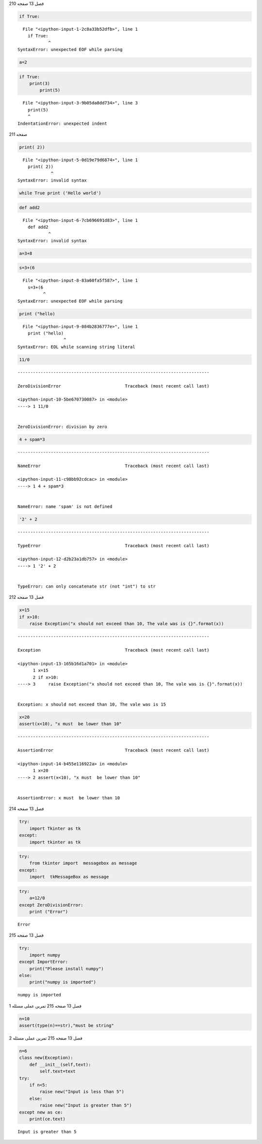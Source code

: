 فصل 13
صفحه 210

.. code:: ipython3

     if True:


::


      File "<ipython-input-1-2c8a33b52dfb>", line 1
        if True:
                ^
    SyntaxError: unexpected EOF while parsing
    


.. code:: ipython3

     a=2

.. code:: ipython3

    if True: 
        print(3)
            print(5)


::


      File "<ipython-input-3-9b05da8dd734>", line 3
        print(5)
        ^
    IndentationError: unexpected indent
    


صفحه 211

.. code:: ipython3

    print( 2))
    
    


::


      File "<ipython-input-5-0d19e79d6874>", line 1
        print( 2))
                 ^
    SyntaxError: invalid syntax
    


.. code:: ipython3

    while True print ('Hello world')

.. code:: ipython3

    def add2


::


      File "<ipython-input-6-7cb696691d83>", line 1
        def add2
                ^
    SyntaxError: invalid syntax
    


.. code:: ipython3

    a=3+8

.. code:: ipython3

    s=3+(6


::


      File "<ipython-input-8-83a60fa5f587>", line 1
        s=3+(6
              ^
    SyntaxError: unexpected EOF while parsing
    


.. code:: ipython3

    print ("hello)


::


      File "<ipython-input-9-084b2836777e>", line 1
        print ("hello)
                      ^
    SyntaxError: EOL while scanning string literal
    


.. code:: ipython3

    11/0


::


    ---------------------------------------------------------------------------

    ZeroDivisionError                         Traceback (most recent call last)

    <ipython-input-10-5be670730087> in <module>
    ----> 1 11/0
    

    ZeroDivisionError: division by zero


.. code:: ipython3

    4 + spam*3


::


    ---------------------------------------------------------------------------

    NameError                                 Traceback (most recent call last)

    <ipython-input-11-c98bb92cdcac> in <module>
    ----> 1 4 + spam*3
    

    NameError: name 'spam' is not defined


.. code:: ipython3

    '2' + 2


::


    ---------------------------------------------------------------------------

    TypeError                                 Traceback (most recent call last)

    <ipython-input-12-d2b23a1db757> in <module>
    ----> 1 '2' + 2
    

    TypeError: can only concatenate str (not "int") to str


فصل 13
صفحه 212

.. code:: ipython3

    x=15
    if x>10:
        raise Exception("x should not exceed than 10, The vale was is {}".format(x))
    


::


    ---------------------------------------------------------------------------

    Exception                                 Traceback (most recent call last)

    <ipython-input-13-165b16d1a701> in <module>
          1 x=15
          2 if x>10:
    ----> 3     raise Exception("x should not exceed than 10, The vale was is {}".format(x))
    

    Exception: x should not exceed than 10, The vale was is 15


.. code:: ipython3

    x=20
    assert(x<10), "x must  be lower than 10"
    


::


    ---------------------------------------------------------------------------

    AssertionError                            Traceback (most recent call last)

    <ipython-input-14-b455e116922a> in <module>
          1 x=20
    ----> 2 assert(x<10), "x must  be lower than 10"
    

    AssertionError: x must  be lower than 10


فصل 13
صفحه 214

.. code:: ipython3

    try: 
        import Tkinter as tk
    except: 
        import tkinter as tk

.. code:: ipython3

    try: 
        from tkinter import  messagebox as message
    except: 
        import  tkMessageBox as message

.. code:: ipython3

    try:
        a=12/0
    except ZeroDivisionError: 
        print ("Error")
    


.. parsed-literal::

    Error
    

فصل 13
صفحه 215

.. code:: ipython3

    try:
        import numpy
    except ImportError:
        print("Please install numpy")
    else:
        print("numpy is imported")


.. parsed-literal::

    numpy is imported
    

فصل 13
صفحه 215
تمرین عملی
مسئله 1

.. code:: ipython3

    n=10
    assert(type(n)==str),"must be string"
    

فصل 13
صفحه 215
تمرین عملی
مسئله 2

.. code:: ipython3

    n=6
    class new(Exception):
        def __init__(self,text):
            self.text=text
    try:
        if n<5:
            raise new("Input is less than 5")
        else:
            raise new("Input is greater than 5")
    except new as ce:
        print(ce.text)
    


.. parsed-literal::

    Input is greater than 5
    

